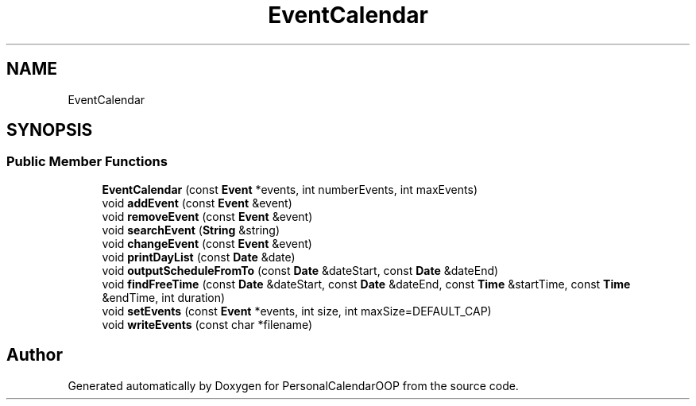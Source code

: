 .TH "EventCalendar" 3 "Tue May 10 2022" "PersonalCalendarOOP" \" -*- nroff -*-
.ad l
.nh
.SH NAME
EventCalendar
.SH SYNOPSIS
.br
.PP
.SS "Public Member Functions"

.in +1c
.ti -1c
.RI "\fBEventCalendar\fP (const \fBEvent\fP *events, int numberEvents, int maxEvents)"
.br
.ti -1c
.RI "void \fBaddEvent\fP (const \fBEvent\fP &event)"
.br
.ti -1c
.RI "void \fBremoveEvent\fP (const \fBEvent\fP &event)"
.br
.ti -1c
.RI "void \fBsearchEvent\fP (\fBString\fP &string)"
.br
.ti -1c
.RI "void \fBchangeEvent\fP (const \fBEvent\fP &event)"
.br
.ti -1c
.RI "void \fBprintDayList\fP (const \fBDate\fP &date)"
.br
.ti -1c
.RI "void \fBoutputScheduleFromTo\fP (const \fBDate\fP &dateStart, const \fBDate\fP &dateEnd)"
.br
.ti -1c
.RI "void \fBfindFreeTime\fP (const \fBDate\fP &dateStart, const \fBDate\fP &dateEnd, const \fBTime\fP &startTime, const \fBTime\fP &endTime, int duration)"
.br
.ti -1c
.RI "void \fBsetEvents\fP (const \fBEvent\fP *events, int size, int maxSize=DEFAULT_CAP)"
.br
.ti -1c
.RI "void \fBwriteEvents\fP (const char *filename)"
.br
.in -1c

.SH "Author"
.PP 
Generated automatically by Doxygen for PersonalCalendarOOP from the source code\&.
